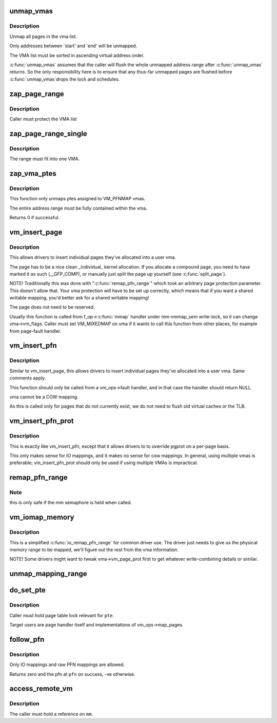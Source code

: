 .. -*- coding: utf-8; mode: rst -*-
.. src-file: mm/memory.c

.. _`unmap_vmas`:

unmap_vmas
==========

.. c:function:: void unmap_vmas(struct mmu_gather *tlb, struct vm_area_struct *vma, unsigned long start_addr, unsigned long end_addr)

    unmap a range of memory covered by a list of vma's

    :param struct mmu_gather \*tlb:
        address of the caller's struct mmu_gather

    :param struct vm_area_struct \*vma:
        the starting vma

    :param unsigned long start_addr:
        virtual address at which to start unmapping

    :param unsigned long end_addr:
        virtual address at which to end unmapping

.. _`unmap_vmas.description`:

Description
-----------

Unmap all pages in the vma list.

Only addresses between \`start' and \`end' will be unmapped.

The VMA list must be sorted in ascending virtual address order.

\ :c:func:`unmap_vmas`\  assumes that the caller will flush the whole unmapped address
range after \ :c:func:`unmap_vmas`\  returns.  So the only responsibility here is to
ensure that any thus-far unmapped pages are flushed before \ :c:func:`unmap_vmas`\ 
drops the lock and schedules.

.. _`zap_page_range`:

zap_page_range
==============

.. c:function:: void zap_page_range(struct vm_area_struct *vma, unsigned long start, unsigned long size, struct zap_details *details)

    remove user pages in a given range

    :param struct vm_area_struct \*vma:
        vm_area_struct holding the applicable pages

    :param unsigned long start:
        starting address of pages to zap

    :param unsigned long size:
        number of bytes to zap

    :param struct zap_details \*details:
        details of shared cache invalidation

.. _`zap_page_range.description`:

Description
-----------

Caller must protect the VMA list

.. _`zap_page_range_single`:

zap_page_range_single
=====================

.. c:function:: void zap_page_range_single(struct vm_area_struct *vma, unsigned long address, unsigned long size, struct zap_details *details)

    remove user pages in a given range

    :param struct vm_area_struct \*vma:
        vm_area_struct holding the applicable pages

    :param unsigned long address:
        starting address of pages to zap

    :param unsigned long size:
        number of bytes to zap

    :param struct zap_details \*details:
        details of shared cache invalidation

.. _`zap_page_range_single.description`:

Description
-----------

The range must fit into one VMA.

.. _`zap_vma_ptes`:

zap_vma_ptes
============

.. c:function:: int zap_vma_ptes(struct vm_area_struct *vma, unsigned long address, unsigned long size)

    remove ptes mapping the vma

    :param struct vm_area_struct \*vma:
        vm_area_struct holding ptes to be zapped

    :param unsigned long address:
        starting address of pages to zap

    :param unsigned long size:
        number of bytes to zap

.. _`zap_vma_ptes.description`:

Description
-----------

This function only unmaps ptes assigned to VM_PFNMAP vmas.

The entire address range must be fully contained within the vma.

Returns 0 if successful.

.. _`vm_insert_page`:

vm_insert_page
==============

.. c:function:: int vm_insert_page(struct vm_area_struct *vma, unsigned long addr, struct page *page)

    insert single page into user vma

    :param struct vm_area_struct \*vma:
        user vma to map to

    :param unsigned long addr:
        target user address of this page

    :param struct page \*page:
        source kernel page

.. _`vm_insert_page.description`:

Description
-----------

This allows drivers to insert individual pages they've allocated
into a user vma.

The page has to be a nice clean \_individual\_ kernel allocation.
If you allocate a compound page, you need to have marked it as
such (__GFP_COMP), or manually just split the page up yourself
(see \ :c:func:`split_page`\ ).

NOTE! Traditionally this was done with "\ :c:func:`remap_pfn_range`\ " which
took an arbitrary page protection parameter. This doesn't allow
that. Your vma protection will have to be set up correctly, which
means that if you want a shared writable mapping, you'd better
ask for a shared writable mapping!

The page does not need to be reserved.

Usually this function is called from f_op->\ :c:func:`mmap`\  handler
under mm->mmap_sem write-lock, so it can change vma->vm_flags.
Caller must set VM_MIXEDMAP on vma if it wants to call this
function from other places, for example from page-fault handler.

.. _`vm_insert_pfn`:

vm_insert_pfn
=============

.. c:function:: int vm_insert_pfn(struct vm_area_struct *vma, unsigned long addr, unsigned long pfn)

    insert single pfn into user vma

    :param struct vm_area_struct \*vma:
        user vma to map to

    :param unsigned long addr:
        target user address of this page

    :param unsigned long pfn:
        source kernel pfn

.. _`vm_insert_pfn.description`:

Description
-----------

Similar to vm_insert_page, this allows drivers to insert individual pages
they've allocated into a user vma. Same comments apply.

This function should only be called from a vm_ops->fault handler, and
in that case the handler should return NULL.

vma cannot be a COW mapping.

As this is called only for pages that do not currently exist, we
do not need to flush old virtual caches or the TLB.

.. _`vm_insert_pfn_prot`:

vm_insert_pfn_prot
==================

.. c:function:: int vm_insert_pfn_prot(struct vm_area_struct *vma, unsigned long addr, unsigned long pfn, pgprot_t pgprot)

    insert single pfn into user vma with specified pgprot

    :param struct vm_area_struct \*vma:
        user vma to map to

    :param unsigned long addr:
        target user address of this page

    :param unsigned long pfn:
        source kernel pfn

    :param pgprot_t pgprot:
        pgprot flags for the inserted page

.. _`vm_insert_pfn_prot.description`:

Description
-----------

This is exactly like vm_insert_pfn, except that it allows drivers to
to override pgprot on a per-page basis.

This only makes sense for IO mappings, and it makes no sense for
cow mappings.  In general, using multiple vmas is preferable;
vm_insert_pfn_prot should only be used if using multiple VMAs is
impractical.

.. _`remap_pfn_range`:

remap_pfn_range
===============

.. c:function:: int remap_pfn_range(struct vm_area_struct *vma, unsigned long addr, unsigned long pfn, unsigned long size, pgprot_t prot)

    remap kernel memory to userspace

    :param struct vm_area_struct \*vma:
        user vma to map to

    :param unsigned long addr:
        target user address to start at

    :param unsigned long pfn:
        physical address of kernel memory

    :param unsigned long size:
        size of map area

    :param pgprot_t prot:
        page protection flags for this mapping

.. _`remap_pfn_range.note`:

Note
----

this is only safe if the mm semaphore is held when called.

.. _`vm_iomap_memory`:

vm_iomap_memory
===============

.. c:function:: int vm_iomap_memory(struct vm_area_struct *vma, phys_addr_t start, unsigned long len)

    remap memory to userspace

    :param struct vm_area_struct \*vma:
        user vma to map to

    :param phys_addr_t start:
        start of area

    :param unsigned long len:
        size of area

.. _`vm_iomap_memory.description`:

Description
-----------

This is a simplified \ :c:func:`io_remap_pfn_range`\  for common driver use. The
driver just needs to give us the physical memory range to be mapped,
we'll figure out the rest from the vma information.

NOTE! Some drivers might want to tweak vma->vm_page_prot first to get
whatever write-combining details or similar.

.. _`unmap_mapping_range`:

unmap_mapping_range
===================

.. c:function:: void unmap_mapping_range(struct address_space *mapping, loff_t const holebegin, loff_t const holelen, int even_cows)

    unmap the portion of all mmaps in the specified address_space corresponding to the specified page range in the underlying file.

    :param struct address_space \*mapping:
        the address space containing mmaps to be unmapped.

    :param loff_t const holebegin:
        byte in first page to unmap, relative to the start of
        the underlying file.  This will be rounded down to a PAGE_SIZE
        boundary.  Note that this is different from \ :c:func:`truncate_pagecache`\ , which
        must keep the partial page.  In contrast, we must get rid of
        partial pages.

    :param loff_t const holelen:
        size of prospective hole in bytes.  This will be rounded
        up to a PAGE_SIZE boundary.  A holelen of zero truncates to the
        end of the file.

    :param int even_cows:
        1 when truncating a file, unmap even private COWed pages;
        but 0 when invalidating pagecache, don't throw away private data.

.. _`do_set_pte`:

do_set_pte
==========

.. c:function:: void do_set_pte(struct vm_area_struct *vma, unsigned long address, struct page *page, pte_t *pte, bool write, bool anon)

    setup new PTE entry for given page and add reverse page mapping.

    :param struct vm_area_struct \*vma:
        virtual memory area

    :param unsigned long address:
        user virtual address

    :param struct page \*page:
        page to map

    :param pte_t \*pte:
        pointer to target page table entry

    :param bool write:
        true, if new entry is writable

    :param bool anon:
        true, if it's anonymous page

.. _`do_set_pte.description`:

Description
-----------

Caller must hold page table lock relevant for \ ``pte``\ .

Target users are page handler itself and implementations of
vm_ops->map_pages.

.. _`follow_pfn`:

follow_pfn
==========

.. c:function:: int follow_pfn(struct vm_area_struct *vma, unsigned long address, unsigned long *pfn)

    look up PFN at a user virtual address

    :param struct vm_area_struct \*vma:
        memory mapping

    :param unsigned long address:
        user virtual address

    :param unsigned long \*pfn:
        location to store found PFN

.. _`follow_pfn.description`:

Description
-----------

Only IO mappings and raw PFN mappings are allowed.

Returns zero and the pfn at \ ``pfn``\  on success, -ve otherwise.

.. _`access_remote_vm`:

access_remote_vm
================

.. c:function:: int access_remote_vm(struct mm_struct *mm, unsigned long addr, void *buf, int len, int write)

    access another process' address space

    :param struct mm_struct \*mm:
        the mm_struct of the target address space

    :param unsigned long addr:
        start address to access

    :param void \*buf:
        source or destination buffer

    :param int len:
        number of bytes to transfer

    :param int write:
        whether the access is a write

.. _`access_remote_vm.description`:

Description
-----------

The caller must hold a reference on \ ``mm``\ .

.. This file was automatic generated / don't edit.

